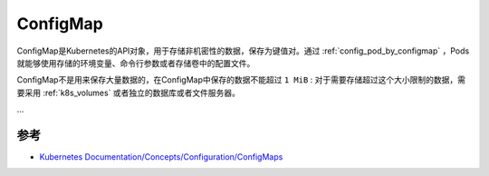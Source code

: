 .. _configmap:

====================
ConfigMap
====================

ConfigMap是Kubernetes的API对象，用于存储非机密性的数据，保存为键值对。通过 :ref:`config_pod_by_configmap` ，Pods就能够使用存储的环境变量、命令行参数或者存储卷中的配置文件。

ConfigMap不是用来保存大量数据的，在ConfigMap中保存的数据不能超过 ``1 MiB`` : 对于需要存储超过这个大小限制的数据，需要采用 :ref:`k8s_volumes` 或者独立的数据库或者文件服务器。

...

参考
=======

- `Kubernetes Documentation/Concepts/Configuration/ConfigMaps <https://kubernetes.io/zh-cn/docs/concepts/configuration/configmap/>`_
